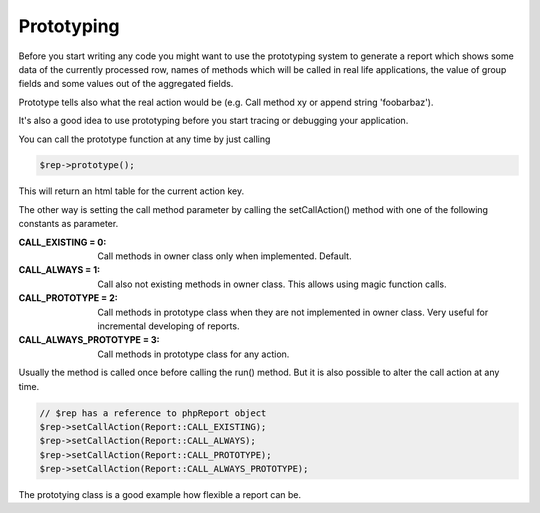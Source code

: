 .. _prototype-label:

Prototyping
===========

Before you start writing any code you might want to use the prototyping system
to generate a report which shows some data of the currently processed row, 
names of methods which will be called in real life applications, the value of group
fields and some values out of the aggregated fields.

Prototype tells also what the real action would be (e.g. Call method xy or 
append string 'foobarbaz').

It's also a good idea to use prototyping before you start tracing or debugging
your application. 

You can call the prototype function at any time by just calling

.. code-block:: php

   $rep->prototype();

This will return an html table for the current action key.


The other way is setting the call method parameter by calling the 
setCallAction() method with one of the following constants as parameter.

:CALL_EXISTING = 0:  Call methods in owner class only when implemented. Default.
:CALL_ALWAYS = 1:  Call also not existing methods in owner class. 
   This allows using magic function calls.
:CALL_PROTOTYPE = 2:  Call methods in prototype class when they are not 
   implemented in owner class. Very useful for incremental developing of reports.
:CALL_ALWAYS_PROTOTYPE = 3:  Call methods in prototype class for any action.


Usually the method is called once before calling the run() method. But it is
also possible to alter the call action at any time. 

.. code-block:: php

   // $rep has a reference to phpReport object 
   $rep->setCallAction(Report::CALL_EXISTING);
   $rep->setCallAction(Report::CALL_ALWAYS);
   $rep->setCallAction(Report::CALL_PROTOTYPE);
   $rep->setCallAction(Report::CALL_ALWAYS_PROTOTYPE);

The prototying class is a good example how flexible a report can be. 
   